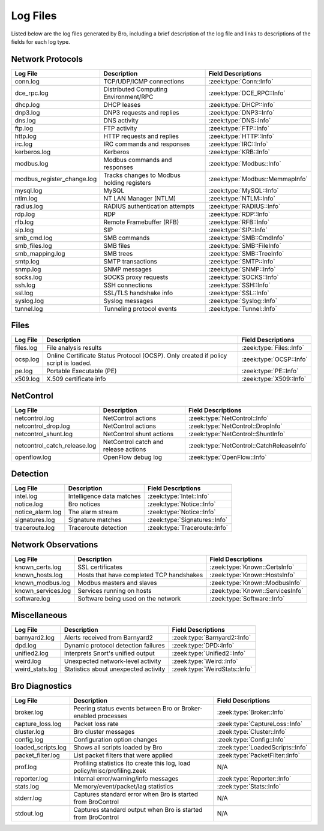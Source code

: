 =========
Log Files
=========

Listed below are the log files generated by Bro, including a brief description
of the log file and links to descriptions of the fields for each log
type.

Network Protocols
-----------------

+----------------------------+---------------------------------------+---------------------------------+
| Log File                   | Description                           | Field Descriptions              |
+============================+=======================================+=================================+
| conn.log                   | TCP/UDP/ICMP connections              | :zeek:type:`Conn::Info`         |
+----------------------------+---------------------------------------+---------------------------------+
| dce_rpc.log                | Distributed Computing Environment/RPC | :zeek:type:`DCE_RPC::Info`      |
+----------------------------+---------------------------------------+---------------------------------+
| dhcp.log                   | DHCP leases                           | :zeek:type:`DHCP::Info`         |
+----------------------------+---------------------------------------+---------------------------------+
| dnp3.log                   | DNP3 requests and replies             | :zeek:type:`DNP3::Info`         |
+----------------------------+---------------------------------------+---------------------------------+
| dns.log                    | DNS activity                          | :zeek:type:`DNS::Info`          |
+----------------------------+---------------------------------------+---------------------------------+
| ftp.log                    | FTP activity                          | :zeek:type:`FTP::Info`          |
+----------------------------+---------------------------------------+---------------------------------+
| http.log                   | HTTP requests and replies             | :zeek:type:`HTTP::Info`         |
+----------------------------+---------------------------------------+---------------------------------+
| irc.log                    | IRC commands and responses            | :zeek:type:`IRC::Info`          |
+----------------------------+---------------------------------------+---------------------------------+
| kerberos.log               | Kerberos                              | :zeek:type:`KRB::Info`          |
+----------------------------+---------------------------------------+---------------------------------+
| modbus.log                 | Modbus commands and responses         | :zeek:type:`Modbus::Info`       |
+----------------------------+---------------------------------------+---------------------------------+
| modbus_register_change.log | Tracks changes to Modbus holding      | :zeek:type:`Modbus::MemmapInfo` |
|                            | registers                             |                                 |
+----------------------------+---------------------------------------+---------------------------------+
| mysql.log                  | MySQL                                 | :zeek:type:`MySQL::Info`        |
+----------------------------+---------------------------------------+---------------------------------+
| ntlm.log                   | NT LAN Manager (NTLM)                 | :zeek:type:`NTLM::Info`         |
+----------------------------+---------------------------------------+---------------------------------+
| radius.log                 | RADIUS authentication attempts        | :zeek:type:`RADIUS::Info`       |
+----------------------------+---------------------------------------+---------------------------------+
| rdp.log                    | RDP                                   | :zeek:type:`RDP::Info`          |
+----------------------------+---------------------------------------+---------------------------------+
| rfb.log                    | Remote Framebuffer (RFB)              | :zeek:type:`RFB::Info`          |
+----------------------------+---------------------------------------+---------------------------------+
| sip.log                    | SIP                                   | :zeek:type:`SIP::Info`          |
+----------------------------+---------------------------------------+---------------------------------+
| smb_cmd.log                | SMB commands                          | :zeek:type:`SMB::CmdInfo`       |
+----------------------------+---------------------------------------+---------------------------------+
| smb_files.log              | SMB files                             | :zeek:type:`SMB::FileInfo`      |
+----------------------------+---------------------------------------+---------------------------------+
| smb_mapping.log            | SMB trees                             | :zeek:type:`SMB::TreeInfo`      |
+----------------------------+---------------------------------------+---------------------------------+
| smtp.log                   | SMTP transactions                     | :zeek:type:`SMTP::Info`         |
+----------------------------+---------------------------------------+---------------------------------+
| snmp.log                   | SNMP messages                         | :zeek:type:`SNMP::Info`         |
+----------------------------+---------------------------------------+---------------------------------+
| socks.log                  | SOCKS proxy requests                  | :zeek:type:`SOCKS::Info`        |
+----------------------------+---------------------------------------+---------------------------------+
| ssh.log                    | SSH connections                       | :zeek:type:`SSH::Info`          |
+----------------------------+---------------------------------------+---------------------------------+
| ssl.log                    | SSL/TLS handshake info                | :zeek:type:`SSL::Info`          |
+----------------------------+---------------------------------------+---------------------------------+
| syslog.log                 | Syslog messages                       | :zeek:type:`Syslog::Info`       |
+----------------------------+---------------------------------------+---------------------------------+
| tunnel.log                 | Tunneling protocol events             | :zeek:type:`Tunnel::Info`       |
+----------------------------+---------------------------------------+---------------------------------+

Files
-----

+----------------------------+---------------------------------------+---------------------------------+
| Log File                   | Description                           | Field Descriptions              |
+============================+=======================================+=================================+
| files.log                  | File analysis results                 | :zeek:type:`Files::Info`        |
+----------------------------+---------------------------------------+---------------------------------+
| ocsp.log                   | Online Certificate Status Protocol    | :zeek:type:`OCSP::Info`         |
|                            | (OCSP). Only created if policy script |                                 |
|                            | is loaded.                            |                                 |
+----------------------------+---------------------------------------+---------------------------------+
| pe.log                     | Portable Executable (PE)              | :zeek:type:`PE::Info`           |
+----------------------------+---------------------------------------+---------------------------------+
| x509.log                   | X.509 certificate info                | :zeek:type:`X509::Info`         |
+----------------------------+---------------------------------------+---------------------------------+

NetControl
----------

+------------------------------+---------------------------------------+------------------------------------------+
| Log File                     | Description                           | Field Descriptions                       |
+==============================+=======================================+==========================================+
| netcontrol.log               | NetControl actions                    | :zeek:type:`NetControl::Info`            |
+------------------------------+---------------------------------------+------------------------------------------+
| netcontrol_drop.log          | NetControl actions                    | :zeek:type:`NetControl::DropInfo`        |
+------------------------------+---------------------------------------+------------------------------------------+
| netcontrol_shunt.log         | NetControl shunt actions              | :zeek:type:`NetControl::ShuntInfo`       |
+------------------------------+---------------------------------------+------------------------------------------+
| netcontrol_catch_release.log | NetControl catch and release actions  | :zeek:type:`NetControl::CatchReleaseInfo`|
+------------------------------+---------------------------------------+------------------------------------------+
| openflow.log                 | OpenFlow debug log                    | :zeek:type:`OpenFlow::Info`              |
+------------------------------+---------------------------------------+------------------------------------------+

Detection
---------

+----------------------------+---------------------------------------+---------------------------------+
| Log File                   | Description                           | Field Descriptions              |
+============================+=======================================+=================================+
| intel.log                  | Intelligence data matches             | :zeek:type:`Intel::Info`        |
+----------------------------+---------------------------------------+---------------------------------+
| notice.log                 | Bro notices                           | :zeek:type:`Notice::Info`       |
+----------------------------+---------------------------------------+---------------------------------+
| notice_alarm.log           | The alarm stream                      | :zeek:type:`Notice::Info`       |
+----------------------------+---------------------------------------+---------------------------------+
| signatures.log             | Signature matches                     | :zeek:type:`Signatures::Info`   |
+----------------------------+---------------------------------------+---------------------------------+
| traceroute.log             | Traceroute detection                  | :zeek:type:`Traceroute::Info`   |
+----------------------------+---------------------------------------+---------------------------------+


Network Observations
--------------------

+----------------------------+---------------------------------------+---------------------------------+
| Log File                   | Description                           | Field Descriptions              |
+============================+=======================================+=================================+
| known_certs.log            | SSL certificates                      | :zeek:type:`Known::CertsInfo`   |
+----------------------------+---------------------------------------+---------------------------------+
| known_hosts.log            | Hosts that have completed TCP         | :zeek:type:`Known::HostsInfo`   |
|                            | handshakes                            |                                 |
+----------------------------+---------------------------------------+---------------------------------+
| known_modbus.log           | Modbus masters and slaves             | :zeek:type:`Known::ModbusInfo`  |
+----------------------------+---------------------------------------+---------------------------------+
| known_services.log         | Services running on hosts             | :zeek:type:`Known::ServicesInfo`|
+----------------------------+---------------------------------------+---------------------------------+
| software.log               | Software being used on the network    | :zeek:type:`Software::Info`     |
+----------------------------+---------------------------------------+---------------------------------+

Miscellaneous
-------------

+----------------------------+---------------------------------------+---------------------------------+
| Log File                   | Description                           | Field Descriptions              |
+============================+=======================================+=================================+
| barnyard2.log              | Alerts received from Barnyard2        | :zeek:type:`Barnyard2::Info`    |
+----------------------------+---------------------------------------+---------------------------------+
| dpd.log                    | Dynamic protocol detection failures   | :zeek:type:`DPD::Info`          |
+----------------------------+---------------------------------------+---------------------------------+
| unified2.log               | Interprets Snort's unified output     | :zeek:type:`Unified2::Info`     |
+----------------------------+---------------------------------------+---------------------------------+
| weird.log                  | Unexpected network-level activity     | :zeek:type:`Weird::Info`        |
+----------------------------+---------------------------------------+---------------------------------+
| weird_stats.log            | Statistics about unexpected activity  | :zeek:type:`WeirdStats::Info`   |
+----------------------------+---------------------------------------+---------------------------------+

Bro Diagnostics
---------------

+----------------------------+---------------------------------------+---------------------------------+
| Log File                   | Description                           | Field Descriptions              |
+============================+=======================================+=================================+
| broker.log                 | Peering status events between Bro or  | :zeek:type:`Broker::Info`       |
|                            | Broker-enabled processes              |                                 |
+----------------------------+---------------------------------------+---------------------------------+
| capture_loss.log           | Packet loss rate                      | :zeek:type:`CaptureLoss::Info`  |
+----------------------------+---------------------------------------+---------------------------------+
| cluster.log                | Bro cluster messages                  | :zeek:type:`Cluster::Info`      |
+----------------------------+---------------------------------------+---------------------------------+
| config.log                 | Configuration option changes          | :zeek:type:`Config::Info`       |
+----------------------------+---------------------------------------+---------------------------------+
| loaded_scripts.log         | Shows all scripts loaded by Bro       | :zeek:type:`LoadedScripts::Info`|
+----------------------------+---------------------------------------+---------------------------------+
| packet_filter.log          | List packet filters that were applied | :zeek:type:`PacketFilter::Info` |
+----------------------------+---------------------------------------+---------------------------------+
| prof.log                   | Profiling statistics (to create this  | N/A                             |
|                            | log, load policy/misc/profiling.zeek  |                                 |
+----------------------------+---------------------------------------+---------------------------------+
| reporter.log               | Internal error/warning/info messages  | :zeek:type:`Reporter::Info`     |
+----------------------------+---------------------------------------+---------------------------------+
| stats.log                  | Memory/event/packet/lag statistics    | :zeek:type:`Stats::Info`        |
+----------------------------+---------------------------------------+---------------------------------+
| stderr.log                 | Captures standard error when Bro is   | N/A                             |
|                            | started from BroControl               |                                 |
+----------------------------+---------------------------------------+---------------------------------+
| stdout.log                 | Captures standard output when Bro is  | N/A                             |
|                            | started from BroControl               |                                 |
+----------------------------+---------------------------------------+---------------------------------+

